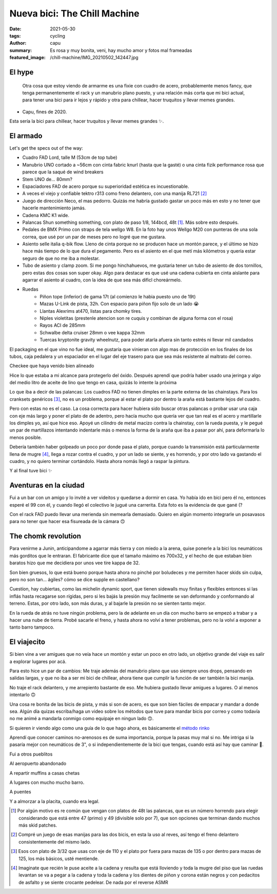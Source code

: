 =============================
Nueva bici: The Chill Machine
=============================
:date: 2021-05-30
:tags: cycling
:author: capu
:summary: Es rosa y muy bonita, veni, hay mucho amor y fotos mal frameadas
:featured_image: /chill-machine/IMG_20210502_142447.jpg

El hype
=======

    Otra cosa que estoy viendo de armarme es una fixie con cuadro de acero,
    probablemente menos fancy, que tenga permanentemente el rack y un manubrio
    plano puesto, y una relación más corta que mi bici actual, para tener una
    bici para ir lejos y rápido y otra para chillear, hacer truquitos y llevar 
    memes grandes.

- Capu, fines de 2020.

Esta sería la bici para chillear, hacer truquitos y llevar memes grandes ✨.

El armado
=========

.. image:: {static}/chill-machine/IMG_20210212_123807.jpg

Let's get the specs out of the way:

- Cuadro FAD Lord, talle M (53cm de top tube)
- Manubrio UNO cortado a ~56cm con cinta fabric knurl (hasta que la gasté) o
  una cinta fizik performance rosa que parece que la saqué de wind breakers
- Stem UNO de... 80mm?
- Espaciadores FAD de acero porque su superioridad estética es incuestionable.
- A veces el viejo y confiable tektro r313 como freno delantero, con una manija RL721 [2]_
- Juego de dirección Neco, el mas pedorro. Quizás me habría gustado gastar un
  poco más en esto y no tener que hacerle mantenimiento jamás.
- Cadena KMC K1 wide.
- Palancas Shun something something, con plato de paso 1/8, 144bcd, 48t [1]_.
  Más sobre esto después.
- Pedales de BMX Primo con straps de tela wellgo W8. En la foto hay unos Wellgo
  M20 con punteras de una sola correa, que usé por un par de meses pero no
  logré que me gustara.
- Asiento selle italia q-bik flow. Lleno de cinta porque no se producen hace un
  montón parece, y el último se hizo hace más tiempo de lo que dura el
  pegamento. Pero es el asiento en el que metí más kilómetros y quería estar
  seguro de que no me iba a molestar.
- Tubo de asiento y clamp zoom. Si me pongo hinchahuevos, me gustaria tener un
  tubo de asiento de dos tornillos, pero estas dos cosas son super okay. Algo
  para destacar es que usé una cadena cubierta en cinta aislante para agarrar
  el asiento al cuadro, con la idea de que sea más dificl choreármelo.

.. image:: {static}/chill-machine/IMG_20210313_155904.jpg

- Ruedas
    - Piñon tope (inferior) de gama 17t (al comienzo le habia puesto uno de 19t)
    - Mazas U-Link de pista, 32h. Con espacio para piñon fijo solo de un lado 😭
    - Llantas Alexrims at470, listas para chomky tires.
    - Niples violetitas (prestenle atencion son re cuquis y combinan de alguna forma con el rosa)
    - Rayos ACI de 285mm
    - Schwalbe delta cruiser 28mm o vee kappa 32mm
    - Tuercas kryptonite gravity wheelnutz, para poder atarla afuera sin tanto
      estrés ni llevar mil candados

.. image:: {static}/chill-machine/IMG_20210210_163521.jpg

El packaging en el que vino no fue ideal, me gustaría que vinieran con algo mas
de protección en los finales de los tubos, caja pedalera y un espaciador en el
lugar del eje trasero para que sea más resistente al maltrato del correo.

.. image:: {static}/chill-machine/IMG_20210210_165529.jpg

Checkee que haya venido bien alineado

.. image:: {static}/chill-machine/IMG_20210211_112537.jpg

Hice lo que estaba a mi alcance para protegerlo del óxido. Después aprendí que
podría haber usado una jeringa y algo del medio litro de aceite de lino que
tengo en casa, quizás lo intente la próxima

.. image:: {static}/chill-machine/IMG_20210215_180212.jpg

Lo que iba a decir de las palancas: Los cuadros FAD no tienen dimples en la
parte externa de las chainstays. Para los cranksets genéricos [3]_, no es un
problema, porque al estar el plato por dentro la araña está bastante lejos del
cuadro.

Pero con estas no es el caso. La cosa correcta para hacer hubiera sido buscar
otras palancas o probar usar una caja con eje más largo y poner el plato de de
adentro, pero hacía mucho que quería ver que tan real es el acero y martillarle
los dimples yo, así que hice eso. Apoyé un cilindro de metal macizo contra la
chainstay, con la rueda puesta, y le pegué un par de martillazos intentando
indentarle más o menos la forma de la araña que iba a pasar por ahí, para
deformarla lo menos posible.

.. image:: {static}/chill-machine/IMG_20210322_132145.jpg

Debería también haber golpeado un poco por donde pasa el plato, porque cuando
la transmisión está particularmente llena de mugre [4]_, llega a rozar contra
el cuadro, y por un lado se siente, y es horrendo, y por otro lado va gastando
el cuadro, y no quiero terminar cortándolo. Hasta ahora nomás llegó a raspar la
pintura.

.. La chainline, however, quedó de diez:

.. TODO: foto de la cadena bien alineada

.. TODO: foto de la medición de la chainline

.. image:: {static}/chill-machine/IMG_20210215_220357.jpg
.. image:: {static}/chill-machine/IMG_20210322_133117.jpg

Y al final tuve bici ✨

Aventuras en la ciudad
======================

.. image:: {static}/chill-machine/IMG_20210224_223849.jpg

Fui a un bar con un amigo y lo invité a ver videitos y quedarse a dormir en
casa. Yo había ido en bici pero él no, entonces esperé el 99 con él, y cuando
llegó el colectivo le jugué una carrerita. Esta foto es la evidencia de que
gané (?

.. image:: {static}/chill-machine/IMG_20210304_200223.jpg

Con el rack FAD puedo llevar una merienda sin memearla demasiado. Quiero en
algún momento integrarle un posavasos para no tener que hacer esa fisureada de
la cámara 🙃 

The chomk revolution
====================
Para venirme a Junin, anticipandome a agarrar más tierra y con miedo a la
arena, quise ponerle a la bici los neumáticos más gorditos que le entraran. El
fabricante dice que el tamaño máximo es 700x32, y el hecho de que estaban bien
baratos hizo que me decidiera por unos vee tire kappa de 32.

Son bien gruesos, lo que está bueno porque hasta ahora no pinché por boludeces
y me permiten hacer skids sin culpa, pero no son tan... ágiles? cómo se dice
supple en castellano?

Cuestíon, hay cubiertas, como las michelin dynamic sport, que tienen sidewalls
muy finitas y flexibles entonces si las inflás hasta recagarse son rígidas,
pero si les bajás la presión muy facilmente se van deformando y conformando al
terreno. Estas, por otro lado, son más duras, y al bajarle la presión no se
sienten tanto mejor.

.. image:: {static}/chill-machine/IMG_20210322_132134.jpg
.. image:: {static}/chill-machine/IMG_20210322_132206.jpg
.. image:: {static}/chill-machine/IMG_20210322_132218.jpg

En la rueda de atrás no tuve ningún problema, pero la de adelante en un día con
mucho barro se empezó a trabar y a hacer una nube de tierra. Probé sacarle el
freno, y hasta ahora no volví a tener problemas, pero no la volví a exponer a
tanto barro tampoco.

El viajecito
============
Si bien vine a ver amigues que no veía hace un montón y estar un poco en otro
lado, un objetivo grande del viaje es salir a explorar lugares por acá.

Para esto hice un par de cambios: Me traje además del manubrio plano que uso
siempre unos drops, pensando en salidas largas, y que no iba a ser mi bici de
chillear, ahora tiene que cumplir la función de ser también la bici manija.

No traje el rack delantero, y me arrepiento bastante de eso. Me hubiera gustado
llevar amigues a lugares. O al menos intentarlo 🙃 

.. image:: {static}/chill-machine/photo_2021-05-26_21-15-40.jpg

Una cosa re bonita de las bicis de pista, y más si son de acero, es que son
bien fáciles de empacar y mandar a donde sea. Algún día quizas escriba/haga un
video sobre los métodos que tuve para mandar bicis por correo y como todavía no
me animé a mandarla conmigo como equipaje en ningun lado 🙃.

Si quieren ir viendo algo como una guía de lo que hago ahora, es básicamente el
`método rinko
<https://cycling-intelligence.com/2019/07/31/the-secrets-of-a-rinko-bike-how-to-get-a-near-perfect-steed-for-train-travel/>`_

.. image:: {static}/chill-machine/IMG_20210403_180034.jpg
.. image:: {static}/chill-machine/IMG_20210403_180040.jpg

Aprendí que conocer caminos no-arenosos es de suma importancia, porque la pasas
muy mal si no. Me intriga si la pasaría mejor con neumáticos de 3", o si
independientemente de la bici que tengas, cuando está así hay que caminar 🤔.

.. image:: {static}/chill-machine/IMG_20210411_175831.jpg

Fui a otros pueblitos

.. image:: {static}/chill-machine/IMG_20210401_174421.jpg

Al aeropuerto abandonado

.. image:: {static}/chill-machine/IMG_20210502_142447.jpg

A repartir muffins a casas chetas

.. image:: {static}/chill-machine/IMG_20210411_185459.jpg
.. image:: {static}/chill-machine/IMG_20210507_095042.jpg
.. image:: {static}/chill-machine/IMG_20210507_095129.jpg
.. image:: {static}/chill-machine/IMG_20210507_095149.jpg

A lugares con mucho mucho barro.

.. image:: {static}/chill-machine/IMG_20210516_180216.jpg

A puentes

.. image:: {static}/chill-machine/photo_2021-05-26_21-16-04.jpg

Y a almorzar a la placita, cuando era legal.

.. [1] Por algún motivo es re común que vengan con platos de 48t las palancas,
   que es un número horrendo para elegir considerando que está entre 47 (primo)
   y 49 (divisible solo por 7), que son opciones que terminan dando muchos más
   skid patches.

.. [2] Compré un juego de esas manijas para las dos bicis, en esta la uso al reves, así tengo el freno delantero consistentemente del mismo lado.

.. [3] Esos con plato de 3/32 que usas con eje de 110 y el plato por fuera para
   mazas de 135 o por dentro para mazas de 125, los más básicos, usté mentiende.

.. [4] Imaginate que recién le puse aceite a la cadena y resulta que está
   lloviendo y toda la mugre del piso que las ruedas levantan se va a pegar a
   la cadena y toda la cadena y los dientes de piñon y corona están negros y
   con pedacitos de asfalto y se siente crocante pedelear. De nada por el
   reverse ASMR
